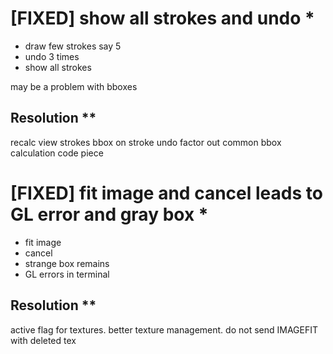 * [FIXED] show all strokes and undo *
- draw few strokes say 5
- undo 3 times
- show all strokes
may be a problem with bboxes
** Resolution **
   recalc view strokes bbox on stroke undo
   factor out common bbox calculation code piece
* [FIXED] fit image and cancel leads to GL error and gray box *
- fit image
- cancel
- strange box remains
- GL errors in terminal
** Resolution **
   active flag for textures. better texture management.
   do not send IMAGEFIT with deleted tex
